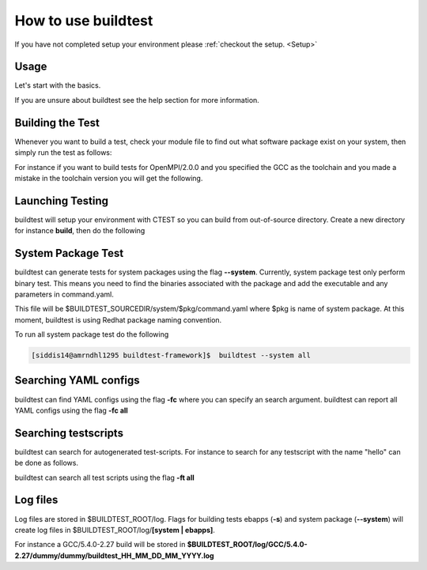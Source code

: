 .. _How_to_use_BuildTest:



How to use buildtest
====================

If you have not completed setup your environment please :ref:`checkout the  setup. <Setup>`


Usage
-----

Let's start with the basics. 

If you are unsure about buildtest see the help section for more information.

.. program-output:: cat scripts/How_to_use_buildtest/buildtest-help.txt

Building the Test
-----------------

Whenever you want to build a test, check your module file to find out what software package
exist on your system, then simply run the test as follows:

.. program-output:: cat scripts/How_to_use_buildtest/example-GCC-5.4.0-2.27.txt

For instance if you want to build tests for OpenMPI/2.0.0 and you specified the GCC
as the toolchain and you made a mistake in the toolchain version you will get the 
following.

.. program-output:: cat scripts/How_to_use_buildtest/fail_toolchain.txt


Launching Testing 
-----------------
buildtest will setup your environment with CTEST so you can build from out-of-source directory.
Create a new directory for instance **build**, then do the following

.. program-output:: cat scripts/How_to_use_buildtest/test-GCC-5.4.0-2.27.txt


System Package Test
-------------------

buildtest can generate tests for system packages using the flag **--system**. Currently, system package 
test only perform binary test. This means you need to find the binaries associated with the package and
add the executable and any parameters in command.yaml.

This file will be $BUILDTEST_SOURCEDIR/system/$pkg/command.yaml where $pkg is name of system package.
At this moment, buildtest is using Redhat package naming convention.


.. program-output:: cat scripts/How_to_use_buildtest/systempkg_gcc-c++.txt


To run all system package test do the following

.. code::

   [siddis14@amrndhl1295 buildtest-framework]$  buildtest --system all


Searching YAML configs
----------------------

buildtest can find YAML configs using the flag **-fc** where you can specify an search argument. buildtest
can report all YAML configs using the flag **-fc all**

.. program-output:: cat scripts/How_to_use_buildtest/list-hello-yamlconfigs.txt

Searching testscripts
----------------------

buildtest can search for autogenerated test-scripts. For instance to search for any testscript with the name "hello" 
can be done as follows.

.. program-output:: cat scripts/How_to_use_buildtest/list-hello-testscripts.txt

buildtest can search all test scripts using the flag **-ft all**


Log files
---------

Log files are stored in $BUILDTEST_ROOT/log. Flags for building tests ebapps (**-s**) and system package (**--system**) will 
create log files in $BUILDTEST_ROOT/log/**[system | ebapps]**. 

For instance a GCC/5.4.0-2.27 build will be stored in **$BUILDTEST_ROOT/log/GCC/5.4.0-2.27/dummy/dummy/buildtest_HH_MM_DD_MM_YYYY.log**

 
